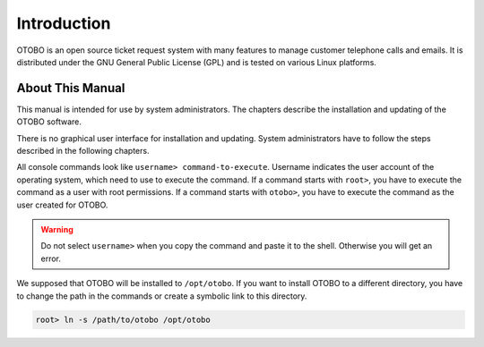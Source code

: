 Introduction
============

OTOBO is an open source ticket request system with many features to manage customer telephone calls and emails. It is distributed under the GNU General Public License (GPL) and is tested on various Linux platforms.


About This Manual
-----------------

This manual is intended for use by system administrators. The chapters describe the installation and updating of the OTOBO software.

There is no graphical user interface for installation and updating. System administrators have to follow the steps described in the following chapters.

All console commands look like ``username> command-to-execute``. Username indicates the user account of the operating system, which need to use to execute the command. If a command starts with ``root>``, you have to execute the command as a user with root permissions. If a command starts with ``otobo>``, you have to execute the command as the user created for OTOBO.

.. warning::

   Do not select ``username>`` when you copy the command and paste it to the shell. Otherwise you will get an error.

We supposed that OTOBO will be installed to ``/opt/otobo``. If you want to install OTOBO to a different directory, you have to change the path in the commands or create a symbolic link to this directory.

.. code-block:: bash

   root> ln -s /path/to/otobo /opt/otobo

